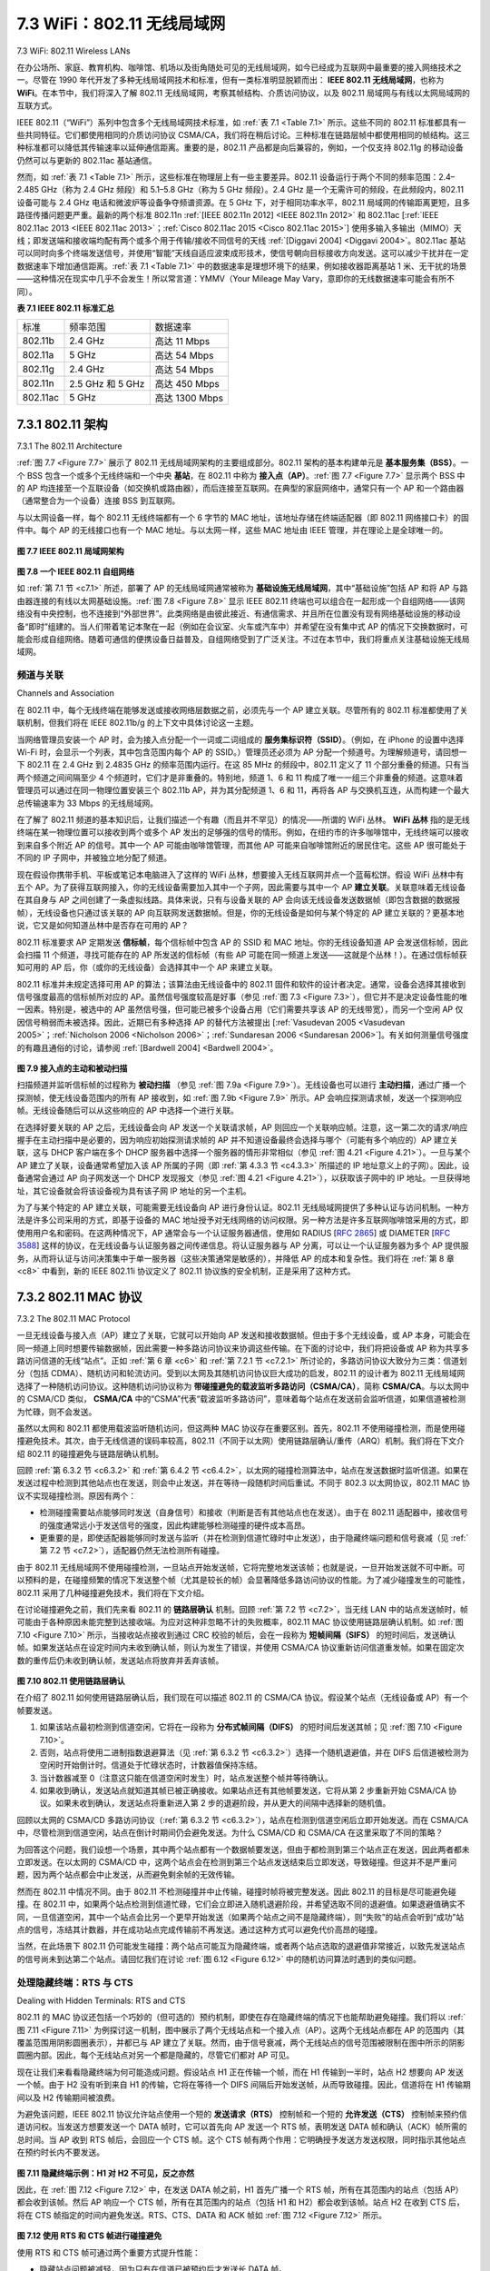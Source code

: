 .. _c7.3:

7.3 WiFi：802.11 无线局域网
===================================================================
7.3 WiFi: 802.11 Wireless LANs

在办公场所、家庭、教育机构、咖啡馆、机场以及街角随处可见的无线局域网，如今已经成为互联网中最重要的接入网络技术之一。尽管在 1990 年代开发了多种无线局域网技术和标准，但有一类标准明显脱颖而出： **IEEE 802.11 无线局域网**，也称为 **WiFi**。在本节中，我们将深入了解 802.11 无线局域网，考察其帧结构、介质访问协议，以及 802.11 局域网与有线以太网局域网的互联方式。

IEEE 802.11（“WiFi”）系列中包含多个无线局域网技术标准，如 :ref:`表 7.1 <Table 7.1>` 所示。这些不同的 802.11 标准都具有一些共同特征。它们都使用相同的介质访问协议 CSMA/CA，我们将在稍后讨论。三种标准在链路层帧中都使用相同的帧结构。这三种标准都可以降低其传输速率以延伸通信距离。重要的是，802.11 产品都是向后兼容的，例如，一个仅支持 802.11g 的移动设备仍然可以与更新的 802.11ac 基站通信。

然而，如 :ref:`表 7.1 <Table 7.1>` 所示，这些标准在物理层上有一些主要差异。802.11 设备运行于两个不同的频率范围：2.4–2.485 GHz（称为 2.4 GHz 频段）和 5.1–5.8 GHz（称为 5 GHz 频段）。2.4 GHz 是一个无需许可的频段，在此频段内，802.11 设备可能与 2.4 GHz 电话和微波炉等设备争夺频谱资源。在 5 GHz 下，对于相同功率水平，802.11 局域网的传输距离更短，且多路径传播问题更严重。最新的两个标准 802.11n :ref:`[IEEE 802.11n 2012] <IEEE 802.11n 2012>` 和 802.11ac [:ref:`IEEE 802.11ac 2013 <IEEE 802.11ac 2013>`；:ref:`Cisco 802.11ac 2015 <Cisco 802.11ac 2015>`] 使用多输入多输出（MIMO）天线；即发送端和接收端均配有两个或多个用于传输/接收不同信号的天线 :ref:`[Diggavi 2004] <Diggavi 2004>`。802.11ac 基站可以同时向多个终端发送信号，并使用“智能”天线自适应波束成形技术，使信号朝向目标接收方向发送。这可以减少干扰并在一定数据速率下增加通信距离。:ref:`表 7.1 <Table 7.1>` 中的数据速率是理想环境下的结果，例如接收器距离基站 1 米、无干扰的场景——这种情况在现实中几乎不会发生！所以常言道：YMMV（Your Mileage May Vary，意即你的无线数据速率可能会有所不同）。

**表 7.1 IEEE 802.11 标准汇总**

.. _Table 7.1:

.. list-table::

   * - 标准
     - 频率范围
     - 数据速率
   * - 802.11b
     - 2.4 GHz
     - 高达 11 Mbps
   * - 802.11a
     - 5 GHz
     - 高达 54 Mbps
   * - 802.11g
     - 2.4 GHz
     - 高达 54 Mbps
   * - 802.11n
     - 2.5 GHz 和 5 GHz
     - 高达 450 Mbps
   * - 802.11ac
     - 5 GHz
     - 高达 1300 Mbps

.. toggle::

   Pervasive in the workplace, the home, educational institutions, cafés, airports, and street corners, wireless LANs are now one of the most important access network technologies in the Internet today. Although many technologies and standards for wireless LANs were developed in the 1990s, one particular class of standards has clearly emerged as the winner: the **IEEE 802.11 wireless LAN**, also known as **WiFi**. In this section, we’ll take a close look at 802.11 wireless LANs, examining its frame structure, its medium access protocol, and its internetworking of 802.11 LANs with wired Ethernet LANs.

   There are several 802.11 standards for wireless LAN technology in the IEEE 802.11 (“WiFi”) family, as summarized in :ref:`Table 7.1 <Table 7.1>`. The different 802.11 standards all share some common characteristics. They all use the same medium access protocol, CSMA/CA, which we’ll discuss shortly. All three use the same frame structure for their link-layer frames as well. All three standards have the ability to reduce their transmission rate in order to reach out over greater distances. And, importantly, 802.11 products are also all backwards compatible, meaning, for example, that a mobile capable only of 802.11g may still interact with a newer 802.11ac base station.

   However, as shown in :ref:`Table 7.1 <Table 7.1>`, the standards have some major differences at the physical layer. 802.11 devices operate in two difference frequency ranges: 2.4–2.485 GHz (referred to as the 2.4 GHz range) and 5.1 – 5.8 GHz (referred to as the 5 GHz range). The 2.4 GHz range is an unlicensed frequency band, where 802.11 devices may compete for frequency spectrum with 2.4 GHz phones and microwave ovens. At 5 GHz, 802.11 LANs have a shorter transmission distance for a given power level and suffer more from multipath propagation. The two most recent standards, 802.11n :ref:`[IEEE 802.11n 2012] <IEEE 802.11n 2012>` and 802.11ac [:ref:`IEEE 802.11ac 2013 <IEEE 802.11ac 2013>`; :ref:`Cisco 802.11ac 2015 <Cisco 802.11ac 2015>`] uses multiple input multiple-output (MIMO) antennas; i.e., two or more antennas on the sending side and two or more antennas on the receiving side that are transmitting/receiving different signals :ref:`[Diggavi 2004] <Diggavi 2004>`. 802.11ac base stations may transmit to multiple stations simultaneously, and use “smart” antennas to adaptively beamform to target transmissions in the direction of a receiver. This decreases interference and increases the distance reached at a given data rate. The data rates shown in :ref:`Table 7.1 <Table 7.1>` are for an idealized environment, e.g., a receiver placed 1 meter away from the base station, with no interference—a scenario that we’re unlikely to experience in practice! So as the saying goes, YMMV: Your Mileage (or in this case your wireless data rate) May Vary.

   **Table 7.1 Summary of IEEE 802.11 standards**
   
   .. list-table::
   
      * - Standard
        - Frequency Range
        - Data Rate
      * - 802.11b
        - 2.4 GHz
        - up to 11 Mbps
      * - 802.11a
        - 5 GHz
        - up to 54 Mbps
      * - 802.11g
        - 2.4 GHz
        - up to 54 Mbps
      * - 802.11n
        - 2.5 GHz and 5 GHz
        - up to 450 Mbps
      * - 802.11ac
        - 5 GHz
        - up to 1300 Mbps

.. _c7.3.1:

7.3.1 802.11 架构
--------------------------------------------------------------------------------------
7.3.1 The 802.11 Architecture

:ref:`图 7.7 <Figure 7.7>` 展示了 802.11 无线局域网架构的主要组成部分。802.11 架构的基本构建单元是 **基本服务集（BSS）**。一个 BSS 包含一个或多个无线终端和一个中央 **基站**，在 802.11 中称为 **接入点（AP）**。:ref:`图 7.7 <Figure 7.7>` 显示两个 BSS 中的 AP 均连接至一个互联设备（如交换机或路由器），而后连接至互联网。在典型的家庭网络中，通常只有一个 AP 和一个路由器（通常整合为一个设备）连接 BSS 到互联网。

与以太网设备一样，每个 802.11 无线终端都有一个 6 字节的 MAC 地址，该地址存储在终端适配器（即 802.11 网络接口卡）的固件中。每个 AP 的无线接口也有一个 MAC 地址。与以太网一样，这些 MAC 地址由 IEEE 管理，并在理论上是全球唯一的。

.. _Figure 7.7:

.. figure:: ../img/593-0.png 
    :align: center

**图 7.7 IEEE 802.11 局域网架构**

.. _Figure 7.8:

.. figure:: ../img/593-1.png 
    :align: center

**图 7.8 一个 IEEE 802.11 自组网络**

如 :ref:`第 7.1 节 <c7.1>` 所述，部署了 AP 的无线局域网通常被称为 **基础设施无线局域网**，其中“基础设施”包括 AP 和将 AP 与路由器连接的有线以太网基础设施。:ref:`图 7.8 <Figure 7.8>` 显示 IEEE 802.11 终端也可以组合在一起形成一个自组网络——该网络没有中央控制，也不连接到“外部世界”。此类网络是由彼此接近、有通信需求、并且所在位置没有现有网络基础设施的移动设备“即时”组建的。当人们带着笔记本聚在一起（例如在会议室、火车或汽车中）并希望在没有集中式 AP 的情况下交换数据时，可能会形成自组网络。随着可通信的便携设备日益普及，自组网络受到了广泛关注。不过在本节中，我们将重点关注基础设施无线局域网。

.. toggle::

   :ref:`Figure 7.7 <Figure 7.7>` illustrates the principal components of the 802.11 wireless LAN architecture. The fundamental building block of the 802.11 architecture is the **basic service set (BSS)**. A BSS contains one or more wireless stations and a central **base station**, known as an **access point (AP)** in 802.11 parlance. :ref:`Figure 7.7 <Figure 7.7>` shows the AP in each of two BSSs connecting to an interconnection device (such as a switch or router), which in turn leads to the Internet. In a typical home network, there is one AP and one router (typically integrated together as one unit) that connects the BSS to the Internet.
   
   As with Ethernet devices, each 802.11 wireless station has a 6-byte MAC address that is stored in the firmware of the station’s adapter (that is, 802.11 network interface card). Each AP also has a MAC address for its wireless interface. As with Ethernet, these MAC addresses are administered by IEEE and are (in theory) ­globally unique.
   
   .. figure:: ../img/593-0.png 
       :align: center
   
   **Figure 7.7 IEEE 802.11 LAN architecture**
   
   .. figure:: ../img/593-1.png 
       :align: center
   
   **Figure 7.8 An IEEE 802.11 ad hoc network**
   
   As noted in :ref:`Section 7.1 <c7.1>`, wireless LANs that deploy APs are often referred to as **infrastructure wireless LANs**, with the “infrastructure” being the APs along with the wired Ethernet infrastructure that interconnects the APs and a router. :ref:`Figure 7.8 <Figure 7.8>` shows that IEEE 802.11 stations can also group themselves together to form an ad hoc network—a network with no central control and with no connections to the ­“outside world.” Here, the network is formed “on the fly,” by mobile devices that have found themselves in proximity to each other, that have a need to communicate, and that find no preexisting network infrastructure in their location. An ad hoc network might be formed when people with laptops get together (for example, in a conference room, a train, or a car) and want to exchange data in the absence of a centralized AP. There has been tremendous interest in ad hoc networking, as communicating portable devices continue to proliferate. In this section, though, we’ll focus our attention on infrastructure wireless LANs.

频道与关联
~~~~~~~~~~~~~~~~~~~~~~~~~~~~
Channels and Association

在 802.11 中，每个无线终端在能够发送或接收网络层数据之前，必须先与一个 AP 建立关联。尽管所有的 802.11 标准都使用了关联机制，但我们将在 IEEE 802.11b/g 的上下文中具体讨论这一主题。

当网络管理员安装一个 AP 时，会为接入点分配一个一词或二词组成的 **服务集标识符（SSID）**。（例如，在 iPhone 的设置中选择 Wi-Fi 时，会显示一个列表，其中包含范围内每个 AP 的 SSID。）管理员还必须为 AP 分配一个频道号。为理解频道号，请回想一下 802.11 在 2.4 GHz 到 2.4835 GHz 的频率范围内运行。在这 85 MHz 的频段中，802.11 定义了 11 个部分重叠的频道。只有当两个频道之间间隔至少 4 个频道时，它们才是非重叠的。特别地，频道 1、6 和 11 构成了唯一一组三个非重叠的频道。这意味着管理员可以通过在同一物理位置安装三个 802.11b AP，并为其分配频道 1、6 和 11，再将各 AP 与交换机互连，从而构建一个最大总传输速率为 33 Mbps 的无线局域网。

在了解了 802.11 频道的基本知识后，让我们描述一个有趣（而且并不罕见）的情况——所谓的 WiFi 丛林。 **WiFi 丛林** 指的是无线终端在某一物理位置可以接收到两个或多个 AP 发出的足够强的信号的情形。例如，在纽约市的许多咖啡馆中，无线终端可以接收到来自多个附近 AP 的信号。其中一个 AP 可能由咖啡馆管理，而其他 AP 可能来自咖啡馆附近的居民住宅。这些 AP 很可能处于不同的 IP 子网中，并被独立地分配了频道。

现在假设你携带手机、平板或笔记本电脑进入了这样的 WiFi 丛林，想要接入无线互联网并点一个蓝莓松饼。假设 WiFi 丛林中有五个 AP。为了获得互联网接入，你的无线设备需要加入其中一个子网，因此需要与其中一个 AP **建立关联**。关联意味着无线设备在其自身与 AP 之间创建了一条虚拟线路。具体来说，只有与设备关联的 AP 会向该无线设备发送数据帧（即包含数据的数据报帧），无线设备也只通过该关联的 AP 向互联网发送数据帧。但是，你的无线设备是如何与某个特定的 AP 建立关联的？更基本地说，它又是如何知道丛林中是否存在可用的 AP？

802.11 标准要求 AP 定期发送 **信标帧**，每个信标帧中包含 AP 的 SSID 和 MAC 地址。你的无线设备知道 AP 会发送信标帧，因此会扫描 11 个频道，寻找可能存在的 AP 所发送的信标帧（有些 AP 可能在同一频道上发送——这就是个丛林！）。在通过信标帧获知可用的 AP 后，你（或你的无线设备）会选择其中一个 AP 来建立关联。

802.11 标准并未规定选择可用 AP 的算法；该算法由无线设备中的 802.11 固件和软件的设计者决定。通常，设备会选择其接收到信号强度最高的信标帧所对应的 AP。虽然信号强度较高是好事（参见 :ref:`图 7.3 <Figure 7.3>`），但它并不是决定设备性能的唯一因素。特别是，被选中的 AP 虽然信号强，但可能已被多个设备占用（它们需要共享该 AP 的无线带宽），而另一个空闲 AP 仅因信号稍弱而未被选择。因此，近期已有多种选择 AP 的替代方法被提出 [:ref:`Vasudevan 2005 <Vasudevan 2005>`；:ref:`Nicholson 2006 <Nicholson 2006>`；:ref:`Sundaresan 2006 <Sundaresan 2006>`]。有关如何测量信号强度的有趣且通俗的讨论，请参阅 :ref:`[Bardwell 2004] <Bardwell 2004>`。

.. _Figure 7.9:

.. figure:: ../img/595-0.png 
    :align: center

**图 7.9 接入点的主动和被动扫描**

扫描频道并监听信标帧的过程称为 **被动扫描** （参见 :ref:`图 7.9a <Figure 7.9>`）。无线设备也可以进行 **主动扫描**，通过广播一个探测帧，使无线设备范围内的所有 AP 接收到，如 :ref:`图 7.9b <Figure 7.9>` 所示。AP 会响应探测请求帧，发送一个探测响应帧。无线设备随后可以从这些响应的 AP 中选择一个进行关联。

在选择好要关联的 AP 之后，无线设备会向 AP 发送一个关联请求帧，AP 则回应一个关联响应帧。注意，这一第二次的请求/响应握手在主动扫描中是必要的，因为响应初始探测请求帧的 AP 并不知道设备最终会选择与哪个（可能有多个响应的）AP 建立关联，这与 DHCP 客户端在多个 DHCP 服务器中选择一个服务器的情形非常相似（参见 :ref:`图 4.21 <Figure 4.21>`）。一旦与某个 AP 建立了关联，设备通常希望加入该 AP 所属的子网（即 :ref:`第 4.3.3 节 <c4.3.3>` 所描述的 IP 地址意义上的子网）。因此，设备通常会通过 AP 向子网发送一个 DHCP 发现报文（参见 :ref:`图 4.21 <Figure 4.21>`），以获取该子网中的 IP 地址。一旦获得地址，其它设备就会将该设备视为具有该子网 IP 地址的另一个主机。

为了与某个特定的 AP 建立关联，可能需要无线设备向 AP 进行身份认证。802.11 无线局域网提供了多种认证与访问机制。一种方法是许多公司采用的方式，即基于设备的 MAC 地址授予对无线网络的访问权限。另一种方法是许多互联网咖啡馆采用的方式，即使用用户名和密码。在这两种情况下，AP 通常会与一个认证服务器通信，使用如 RADIUS [:rfc:`2865`] 或 DIAMETER [:rfc:`3588`] 这样的协议，在无线设备与认证服务器之间传递信息。将认证服务器与 AP 分离，可以让一个认证服务器为多个 AP 提供服务，从而将认证与访问决策集中于单一服务器（这些决策通常是敏感的），并降低 AP 的成本和复杂性。我们将在 :ref:`第 8 章 <c8>` 中看到，新的 IEEE 802.11i 协议定义了 802.11 协议族的安全机制，正是采用了这种方式。

.. toggle::

   In 802.11, each wireless station needs to associate with an AP before it can send or receive network- layer data. Although all of the 802.11 standards use association, we’ll discuss this topic specifically in the context of IEEE 802.11b/g.
   
   When a network administrator installs an AP, the administrator assigns a one- or two-word **Service Set Identifier (SSID)** to the access point. (When you choose Wi-Fi under Setting on your iPhone, for example, a list is displayed showing the SSID of each AP in range.) The administrator must also assign a channel number to the AP. To understand channel numbers, recall that 802.11 operates in the frequency range of 2.4 GHz to 2.4835 GHz. Within this 85 MHz band, 802.11 defines 11 partially overlapping channels. Any two channels are non-overlapping if and only if they are separated by four or more channels. In particular, the set of channels 1, 6, and 11 is the only set of three non-overlapping channels. This means that an administrator could create a wireless LAN with an aggregate maximum transmission rate of 33 Mbps by installing three 802.11b APs at the same physical location, assigning channels 1, 6, and 11 to the APs, and interconnecting each of the APs with a switch.
   
   Now that we have a basic understanding of 802.11 channels, let’s describe an interesting (and not completely uncommon) situation—that of a WiFi jungle. A **WiFi jungle** is any physical location where a wireless station receives a sufficiently strong signal from two or more APs. For example, in many cafés in New York City, a wireless station can pick up a signal from numerous nearby APs. One of the APs might be managed by the café, while the other APs might be in residential apartments near the café. Each of these APs would likely be located in a different IP subnet and would have been independently assigned a channel.
   
   Now suppose you enter such a WiFi jungle with your phone, tablet, or ­laptop, seeking wireless Internet access and a blueberry muffin. Suppose there are five APs in the WiFi jungle. To gain Internet access, your wireless device needs to join exactly one of the subnets and hence needs to **associate** with exactly one of the APs. ­Associating means the wireless device creates a virtual wire between itself and the AP. Specifically, only the associated AP will send data frames (that is, frames containing data, such as a datagram) to your wireless device, and your wireless device will send data frames into the Internet only through the associated AP. But how does your wireless device associate with a particular AP? And more fundamentally, how does your wireless device know which APs, if any, are out there in the jungle?
   
   The 802.11 standard requires that an AP periodically send **beacon frames**, each of which includes the AP’s SSID and MAC address. Your wireless device, knowing that APs are sending out beacon frames, scans the 11 channels, seeking beacon frames from any APs that may be out there (some of which may be transmitting on the same channel—it’s a jungle out there!). Having learned about available APs from the beacon frames, you (or your wireless device) select one of the APs for association.
   
   The 802.11 standard does not specify an algorithm for selecting which of the available APs to associate with; that algorithm is left up to the designers of the 802.11 firmware and software in your wireless device. Typically, the device chooses the AP whose beacon frame is received with the highest signal strength. While a high signal strength is good (see, e.g., :ref:`Figure 7.3 <Figure 7.3>`), signal strength is not the only AP characteristic that will determine the performance a device receives. In particular, it’s possible that the selected AP may have a strong signal, but may be overloaded with other affiliated devices (that will need to share the wireless bandwidth at that AP), while an unloaded AP is not selected due to a slightly weaker signal. A number of alternative ways of choosing APs have thus recently been proposed [:ref:`Vasudevan 2005 <Vasudevan 2005>`; :ref:`Nicholson 2006 <Nicholson 2006>`; :ref:`Sundaresan 2006 <Sundaresan 2006>`]. For an interesting and down-to-earth discussion of how signal strength is measured, see :ref:`[Bardwell 2004] <Bardwell 2004>`.
   
   .. figure:: ../img/595-0.png 
       :align: center
   
   **Figure 7.9 Active and passive scanning for access points**
   
   The process of scanning channels and listening for beacon frames is known as **passive scanning** (see :ref:`Figure 7.9a <Figure 7.9>`). A wireless device can also perform **active scanning**, by broadcasting a probe frame that will be received by all APs within the wireless device’s range, as shown in :ref:`Figure 7.9b <Figure 7.9>`. APs respond to the probe request frame with a probe response frame. The wireless device can then choose the AP with which to associate from among the responding APs.
   
   After selecting the AP with which to associate, the wireless device sends an association request frame to the AP, and the AP responds with an association response frame. Note that this second request/response handshake is needed with active scanning, since an AP responding to the initial probe request frame doesn’t know which of the (possibly many) responding APs the device will choose to associate with, in much the same way that a DHCP client can choose from among multiple DHCP servers (see :ref:`Figure 4.21 <Figure 4.21>`). Once associated with an AP, the device will want to join the subnet (in the IP addressing sense of :ref:`Section 4.3.3 <c4.3.3>`) to which the AP belongs. Thus, the device will typically send a DHCP discovery message (see :ref:`Figure 4.21 <Figure 4.21>`) into the subnet via the AP in order to obtain an IP address on the subnet. Once the address is obtained, the rest of the world then views that device simply as another host with an IP address in that subnet.
   
   In order to create an association with a particular AP, the wireless device may be required to authenticate itself to the AP. 802.11 wireless LANs provide a number of alternatives for authentication and access. One approach, used by many companies, is to permit access to a wireless network based on a device’s MAC address. A second approach, used by many Internet cafés, employs usernames and passwords. In both cases, the AP typically communicates with an authentication server, relaying information between the wireless device and the authentication server using a protocol such as RADIUS [:rfc:`2865`] or DIAMETER [:rfc:`3588`]. Separating the authentication server from the AP allows one authentication server to serve many APs, centralizing the (often sensitive) decisions of authentication and access within the single server, and keeping AP costs and complexity low. We’ll see in :ref:`Chapter 8 <c8>` that the new IEEE 802.11i protocol defining security aspects of the 802.11 protocol family takes precisely this approach.

.. _c7.3.2:

7.3.2 802.11 MAC 协议
--------------------------------------------------------------------------------------
7.3.2 The 802.11 MAC Protocol

一旦无线设备与接入点（AP）建立了关联，它就可以开始向 AP 发送和接收数据帧。但由于多个无线设备，或 AP 本身，可能会在同一频道上同时想要传输数据帧，因此需要一种多路访问协议来协调这些传输。在下面的讨论中，我们将把设备或 AP 称为共享多路访问信道的无线“站点”。正如 :ref:`第 6 章 <c6>` 和 :ref:`第 7.2.1 节 <c7.2.1>` 所讨论的，多路访问协议大致分为三类：信道划分（包括 CDMA）、随机访问和轮流访问。受到以太网及其随机访问协议巨大成功的启发，802.11 的设计者为 802.11 无线局域网选择了一种随机访问协议。这种随机访问协议称为 **带碰撞避免的载波监听多路访问（CSMA/CA）**，简称 **CSMA/CA**。与以太网中的 CSMA/CD 类似， **CSMA/CA** 中的“CSMA”代表“载波监听多路访问”，意味着每个站点在发送前会监听信道，如果信道被检测为忙碌，则不会发送。

虽然以太网和 802.11 都使用载波监听随机访问，但这两种 MAC 协议存在重要区别。首先，802.11 不使用碰撞检测，而是使用碰撞避免技术。其次，由于无线信道的误码率较高，802.11（不同于以太网）使用链路层确认/重传（ARQ）机制。我们将在下文介绍 802.11 的碰撞避免与链路层确认机制。

回顾 :ref:`第 6.3.2 节 <c6.3.2>` 和 :ref:`第 6.4.2 节 <c6.4.2>`，以太网的碰撞检测算法中，站点在发送数据时监听信道。如果在发送过程中检测到其他站点也在发送，则会中止发送，并在等待一段随机时间后重试。不同于 802.3 以太网协议，802.11 MAC 协议不实现碰撞检测。原因有两个：

- 检测碰撞需要站点能够同时发送（自身信号）和接收（判断是否有其他站点也在发送）。由于在 802.11 适配器中，接收信号的强度通常远小于发送信号的强度，因此构建能够检测碰撞的硬件成本高昂。
- 更重要的是，即使适配器能够同时发送与监听（并在检测到信道忙碌时中止发送），由于隐藏终端问题和信号衰减（见 :ref:`第 7.2 节 <c7.2>`），适配器仍然无法检测所有碰撞。

由于 802.11 无线局域网不使用碰撞检测，一旦站点开始发送帧，它将完整地发送该帧；也就是说，一旦开始发送就不可中断。可以预料的是，在碰撞频繁的情况下发送整个帧（尤其是较长的帧）会显著降低多路访问协议的性能。为了减少碰撞发生的可能性，802.11 采用了几种碰撞避免技术，我们将在下文介绍。

在讨论碰撞避免之前，我们先来看 802.11 的 **链路层确认** 机制。回顾 :ref:`第 7.2 节 <c7.2>`，当无线 LAN 中的站点发送帧时，帧可能由于各种原因未能完整到达接收端。为应对这种非忽略不计的失败概率，802.11 MAC 协议使用链路层确认机制。如 :ref:`图 7.10 <Figure 7.10>` 所示，当接收站点接收到通过 CRC 校验的帧后，会在一段称为 **短帧间隔（SIFS）** 的短时间后，发送确认帧。如果发送站点在设定时间内未收到确认帧，则认为发生了错误，并使用 CSMA/CA 协议重新访问信道重发帧。如果在固定次数的重传后仍未收到确认帧，发送站点将放弃并丢弃该帧。

.. _Figure 7.10:

.. figure:: ../img/598-0.png 
    :align: center

**图 7.10 802.11 使用链路层确认**

在介绍了 802.11 如何使用链路层确认后，我们现在可以描述 802.11 的 CSMA/CA 协议。假设某个站点（无线设备或 AP）有一个帧要发送。

1. 如果该站点最初检测到信道空闲，它将在一段称为 **分布式帧间隔（DIFS）** 的短时间后发送其帧；见 :ref:`图 7.10 <Figure 7.10>`。
2. 否则，站点将使用二进制指数退避算法（见 :ref:`第 6.3.2 节 <c6.3.2>`）选择一个随机退避值，并在 DIFS 后信道被检测为空闲时开始倒计时。信道处于忙碌状态时，计数器值保持冻结。
3. 当计数器减至 0（注意这只能在信道空闲时发生）时，站点发送整个帧并等待确认。
4. 如果收到确认，发送站点就知道其帧已被正确接收。如果站点还有其他帧要发送，它将从第 2 步重新开始 CSMA/CA 协议。如果未收到确认，发送站点将重新进入第 2 步的退避阶段，并从更大的间隔中选择新的随机值。

回顾以太网的 CSMA/CD 多路访问协议（:ref:`第 6.3.2 节 <c6.3.2>`），站点在检测到信道空闲后立即开始发送。而在 CSMA/CA 中，尽管检测到信道空闲，站点在倒计时期间仍会避免发送。为什么 CSMA/CD 和 CSMA/CA 在这里采取了不同的策略？

为回答这个问题，我们设想一个场景，其中两个站点都有一个数据帧要发送，但由于都检测到第三个站点正在发送，因此两者都未立即发送。在以太网的 CSMA/CD 中，这两个站点会在检测到第三个站点发送结束后立即发送，导致碰撞。但这并不是严重问题，因为两个站点都会中止发送，从而避免剩余帧的无效传输。

然而在 802.11 中情况不同。由于 802.11 不检测碰撞并中止传输，碰撞时帧将被完整发送。因此 802.11 的目标是尽可能避免碰撞。在 802.11 中，如果两个站点检测到信道忙碌，它们会立即进入随机退避阶段，并希望选取不同的退避值。如果退避值确实不同，一旦信道空闲，其中一个站点会比另一个更早开始发送（如果两个站点之间不是隐藏终端），则“失败”的站点会听到“成功”站点的信号，冻结其计数器，并在成功站点完成传输前不再发送。通过这种方式可以避免代价高昂的碰撞。

当然，在此场景下 802.11 仍可能发生碰撞：两个站点可能互为隐藏终端，或者两个站点选取的退避值非常接近，以致先发送站点的信号尚未到达第二个站点。请回忆我们在讨论 :ref:`图 6.12 <Figure 6.12>` 中的随机访问算法时遇到的类似问题。

.. toggle::

   Once a wireless device is associated with an AP, it can start sending and receiving data frames to and from the access point. But because multiple wireless devices, or the AP itself may want to transmit data frames at the same time over the same channel, a multiple access protocol is needed to coordinate the transmissions. In the following, we'll refer to the devices or the AP as wireless “stations” that share the multiple access channel. As discussed in :ref:`Chapter 6 <c6>` and :ref:`Section 7.2.1 <c7.2.1>`, broadly speaking there are three classes of multiple access protocols: channel partitioning (including CDMA), random access, and taking turns. Inspired by the huge success of Ethernet and its random access protocol, the designers of 802.11 chose a random access protocol for 802.11 wireless LANs. This random access protocol is referred to as **CSMA with collision avoidance**, or more succinctly as **CSMA/CA**. As with Ethernet’s CSMA/CD, the “CSMA” in **CSMA/CA** stands for “carrier sense multiple access,” meaning that each station senses the channel before transmitting, and refrains from transmitting when the channel is sensed busy. Although both ­Ethernet and 802.11 use carrier-sensing random access, the two MAC protocols have important differences. First, instead of using collision detection, 802.11 uses collision- avoidance techniques. Second, because of the relatively high bit error rates of wireless channels, 802.11 (unlike Ethernet) uses a link-layer acknowledgment/retransmission (ARQ) scheme. We’ll describe 802.11’s collision-avoidance and link-layer acknowledgment schemes below.
   
   Recall from :ref:`Sections 6.3.2 <c6.3.2>` and :ref:`6.4.2 <c6.4.2>` that with Ethernet’s collision-detection algorithm, an Ethernet station listens to the channel as it transmits. If, while transmitting, it detects that another station is also transmitting, it aborts its transmission and tries to transmit again after waiting a small, random amount of time. Unlike the 802.3 Ethernet protocol, the 802.11 MAC protocol does not implement collision detection. There are two important reasons for this:
   
   - The ability to detect collisions requires the ability to send (the station’s own ­signal) and receive (to determine whether another station is also transmitting) at the same time. Because the strength of the received signal is typically very small compared to the strength of the transmitted signal at the 802.11 adapter, it is costly to build hardware that can detect a collision.
   - More importantly, even if the adapter could transmit and listen at the same time (and presumably abort transmission when it senses a busy channel), the adapter would still not be able to detect all collisions, due to the hidden terminal problem and fading, as discussed in :ref:`Section 7.2 <c7.2>`.
   
   Because 802.11wireless LANs do not use collision detection, once a station begins to transmit a frame, it transmits the frame in its entirety; that is, once a station gets started, there is no turning back. As one might expect, transmitting entire frames (particularly long frames) when collisions are prevalent can significantly degrade a multiple access protocol’s performance. In order to reduce the likelihood of collisions, 802.11 employs several collision-avoidance techniques, which we’ll shortly discuss.
   
   Before considering collision avoidance, however, we’ll first need to examine 802.11’s **link-layer acknowledgment** scheme. Recall from :ref:`Section 7.2 <c7.2>` that when a station in a wireless LAN sends a frame, the frame may not reach the destination station intact for a variety of reasons. To deal with this non-negligible chance of failure, the 802.11 MAC protocol uses link-layer acknowledgments. As shown in :ref:`Figure 7.10 <Figure 7.10>`, when the destination station receives a frame that passes the CRC, it waits a short period of time known as the **Short Inter-frame Spacing (SIFS)** and then sends back an acknowledgment frame. If the transmitting station does not receive an acknowledgment within a given amount of time, it assumes that an error has occurred and retransmits the frame, using the CSMA/CA protocol to access the channel. If an acknowledgment is not received after some fixed number of retransmissions, the transmitting station gives up and discards the frame.
   
   .. figure:: ../img/598-0.png 
       :align: center
   
   **Figure 7.10 802.11 uses link-layer acknowledgments**
   
   Having discussed how 802.11 uses link-layer acknowledgments, we’re now in a position to describe the 802.11 CSMA/CA protocol. Suppose that a station (wireless device or an AP) has a frame to transmit.
   
   1. If initially the station senses the channel idle, it transmits its frame after a short period of time known as the **Distributed Inter-frame Space (DIFS)**; see :ref:`­Figure 7.10 <­Figure 7.10>`.
   2. Otherwise, the station chooses a random backoff value using binary exponential backoff (as we encountered in :ref:`Section 6.3.2 <c6.3.2>`) and counts down this value after DIFS when the channel is sensed idle. While the channel is sensed busy, the counter value remains frozen.
   3. When the counter reaches zero (note that this can only occur while the channel is sensed idle), the station transmits the entire frame and then waits for an acknowledgment.
   4. If an acknowledgment is received, the transmitting station knows that its frame has been correctly received at the destination station. If the station has another frame to send, it begins the CSMA/CA protocol at step 2. If the acknowledgment isn’t received, the transmitting station reenters the backoff phase in step 2, with the random value chosen from a larger interval.
   
   Recall that under Ethernet’s CSMA/CD, multiple access protocol (:ref:`Section 6.3.2 <c6.3.2>`), a station begins transmitting as soon as the channel is sensed idle. With CSMA/CA, however, the station refrains from transmitting while counting down, even when it senses the channel to be idle. Why do CSMA/CD and CDMA/CA take such different approaches here?
   
   To answer this question, let’s consider a scenario in which two stations each have a data frame to transmit, but neither station transmits immediately because each senses that a third station is already transmitting. With Ethernet’s CSMA/CD, the two stations would each transmit as soon as they detect that the third station has finished transmitting. This would cause a collision, which isn’t a serious issue in CSMA/CD, since both stations would abort their transmissions and thus avoid the useless transmissions of the remainders of their frames. In 802.11, however, the situation is quite different. Because 802.11 does not detect a collision and abort transmission, a frame suffering a collision will be transmitted in its entirety. The goal in 802.11 is thus to avoid collisions whenever possible. In 802.11, if the two stations sense the channel busy, they both immediately enter random backoff, hopefully choosing different backoff values. If these values are indeed different, once the channel becomes idle, one of the two stations will begin transmitting before the other, and (if the two stations are not hidden from each other) the “losing station” will hear the “winning station’s” signal, freeze its counter, and refrain from transmitting until the winning station has completed its transmission. In this manner, a costly collision is avoided. Of course, collisions can still occur with 802.11 in this scenario: The two stations could be hidden from each other, or the two stations could choose random backoff values that are close enough that the transmission from the station starting first have yet to reach the second station. Recall that we encountered this problem earlier in our discussion of random access algorithms in the context of :ref:`Figure 6.12 <Figure 6.12>`.

处理隐藏终端：RTS 与 CTS
~~~~~~~~~~~~~~~~~~~~~~~~~~~~~~~~~~~~~~~~~~~~~~
Dealing with Hidden Terminals: RTS and CTS

802.11 的 MAC 协议还包括一个巧妙的（但可选的）预约机制，即使在存在隐藏终端的情况下也能帮助避免碰撞。我们将以 :ref:`图 7.11 <Figure 7.11>` 为例探讨这一机制，图中展示了两个无线站点和一个接入点（AP）。这两个无线站点都在 AP 的范围内（其覆盖范围用阴影圆圈表示），并都已与 AP 建立了关联。然而，由于信号衰减，两个无线站点的信号范围被限制在图中所示的阴影圆圈内部。因此，每个无线站点对另一个都是隐藏的，尽管它们都对 AP 可见。

现在让我们来看看隐藏终端为何可能造成问题。假设站点 H1 正在传输一个帧，而在 H1 传输到一半时，站点 H2 想要向 AP 发送一个帧。由于 H2 没有听到来自 H1 的传输，它将在等待一个 DIFS 间隔后开始发送帧，从而导致碰撞。因此，信道将在 H1 传输期间以及 H2 传输期间被浪费。

为避免该问题，IEEE 802.11 协议允许站点使用一个短的 **发送请求（RTS）** 控制帧和一个短的 **允许发送（CTS）** 控制帧来预约信道访问权。当发送方想要发送一个 DATA 帧时，它可以首先向 AP 发送一个 RTS 帧，表明发送 DATA 帧和确认（ACK）帧所需的总时间。当 AP 收到 RTS 帧后，会回应一个 CTS 帧。这个 CTS 帧有两个作用：它明确授予发送方发送权限，同时指示其他站点在预约时长内不要发送。

.. figure:: ../img/600-0.png 
    :align: center

.. _Figure 7.11:

**图 7.11 隐藏终端示例：H1 对 H2 不可见，反之亦然**

因此，在 :ref:`图 7.12 <Figure 7.12>` 中，在发送 DATA 帧之前，H1 首先广播一个 RTS 帧，所有在其范围内的站点（包括 AP）都会收到该帧。然后 AP 响应一个 CTS 帧，所有在其范围内的站点（包括 H1 和 H2）都会收到该帧。站点 H2 在收到 CTS 后，将在 CTS 帧指定的时间内避免发送。RTS、CTS、DATA 和 ACK 帧如 :ref:`图 7.12 <Figure 7.12>` 所示。

.. figure:: ../img/601-0.png 
    :align: center

.. _Figure 7.12:

**图 7.12 使用 RTS 和 CTS 帧进行碰撞避免**

使用 RTS 和 CTS 帧可通过两个重要方式提升性能：

- 隐藏站点问题被减轻，因为只有在信道已被预约后才发送长 DATA 帧。
- 由于 RTS 和 CTS 帧较短，涉及 RTS 或 CTS 的碰撞仅持续很短时间。一旦 RTS 和 CTS 成功传输，后续的 DATA 和 ACK 帧应能不发生碰撞地顺利传输。

我们建议你查看本教材网站中的 802.11 小程序。该交互式小程序展示了 CSMA/CA 协议，包括 RTS/CTS 交换序列。

尽管 RTS/CTS 交换可以帮助减少碰撞，它也会引入延迟并消耗信道资源。因此，RTS/CTS 交换仅在需要为长 DATA 帧预约信道时才会使用（如果使用的话）。在实际中，每个无线站点可以设置一个 RTS 阈值，仅在帧长度超过该阈值时才使用 RTS/CTS 序列。对于许多无线站点，默认的 RTS 阈值大于最大帧长度，因此所有发送的 DATA 帧都跳过 RTS/CTS 序列。

.. toggle::

   The 802.11 MAC protocol also includes a nifty (but optional) reservation scheme that helps avoid collisions even in the presence of hidden terminals. Let’s investigate this scheme in the context of :ref:`Figure 7.11 <Figure 7.11>`, which shows two wireless ­stations and one access point. Both of the wireless stations are within range of the AP (whose ­coverage is shown as a shaded circle) and both have associated with the AP. ­However, due to fading, the signal ranges of wireless stations are limited to the interiors of the shaded circles shown in :ref:`Figure 7.11 <Figure 7.11>`. Thus, each of the wireless stations is hidden from the other, although neither is hidden from the AP.
   
   Let’s now consider why hidden terminals can be problematic. Suppose Station H1 is transmitting a frame and halfway through H1’s transmission, Station H2 wants to send a frame to the AP. H2, not hearing the transmission from H1, will first wait a DIFS interval and then transmit the frame, resulting in a collision. The channel will therefore be wasted during the entire period of H1’s transmission as well as during H2’s transmission.
   
   In order to avoid this problem, the IEEE 802.11 protocol allows a station to use a short **Request to Send (RTS)** control frame and a short **Clear to Send (CTS)** control frame to reserve access to the channel. When a sender wants to send a DATA frame, it can first send an RTS frame to the AP, indicating the total time required to transmit the DATA frame and the acknowledgment (ACK) frame. When the AP receives the RTS frame, it responds by broadcasting a CTS frame. This CTS frame serves two purposes: It gives the sender explicit permission to send and also instructs the other stations not to send for the reserved duration.
   
   .. figure:: ../img/600-0.png 
       :align: center
   
   **Figure 7.11 Hidden terminal example: H1 is hidden from H2, and vice versa**
   
   Thus, in :ref:`Figure 7.12 <Figure 7.12>`, before transmitting a DATA frame, H1 first broadcasts an RTS frame, which is heard by all stations in its circle, including the AP. The AP then responds with a CTS frame, which is heard by all stations within its range, including H1 and H2. Station H2, having heard the CTS, refrains from transmitting for the time specified in the CTS frame. The RTS, CTS, DATA, and ACK frames are shown in :ref:`Figure 7.12 <Figure 7.12>`.
   
   .. figure:: ../img/601-0.png 
       :align: center
   
   **Figure 7.12 Collision avoidance using the RTS and CTS frames**
   
   The use of the RTS and CTS frames can improve performance in two important ways:
   
   - The hidden station problem is mitigated, since a long DATA frame is transmitted only after the channel has been reserved.
   - Because the RTS and CTS frames are short, a collision involving an RTS or CTS frame will last only for the duration of the short RTS or CTS frame. Once the RTS and CTS frames are correctly transmitted, the following DATA and ACK frames should be transmitted without collisions.
   
   You are encouraged to check out the 802.11 applet in the textbook’s Web site. This interactive applet illustrates the CSMA/CA protocol, including the RTS/CTS exchange sequence.
   
   Although the RTS/CTS exchange can help reduce collisions, it also introduces delay and consumes channel resources. For this reason, the RTS/CTS exchange is only used (if at all) to reserve the channel for the transmission of a long DATA frame. In practice, each wireless station can set an RTS threshold such that the RTS/CTS sequence is used only when the frame is longer than the threshold. For many wireless stations, the default RTS threshold value is larger than the maximum frame length, so the RTS/CTS sequence is skipped for all DATA frames sent.

使用 802.11 构建点对点链路
~~~~~~~~~~~~~~~~~~~~~~~~~~~~~~~~~~~~~~~
Using 802.11 as a Point-to-Point Link

至此为止，我们的讨论集中在将 802.11 用于多路访问环境。但我们也应该提到，如果两个节点各自配备一个定向天线，它们可以将定向天线对准对方，并在一个本质上为点对点链路上运行 802.11 协议。鉴于市面上 802.11 硬件成本低廉，配合定向天线和增强的传输功率，802.11 可以成为一种廉价的无线点对点连接手段，通信距离可达数十公里。:ref:`[Raman 2007] <Raman 2007>` 描述了最早的多跳无线网络之一，该网络在印度恒河平原的乡村中运行，采用点对点的 802.11 链路。

.. toggle::

   Our discussion so far has focused on the use of 802.11 in a multiple access setting. We should mention that if two nodes each have a directional antenna, they can point their directional antennas at each other and run the 802.11 protocol over what is essentially a point-to-point link. Given the low cost of commodity 802.11 hardware, the use of directional antennas and an increased transmission power allow 802.11 to be used as an inexpensive means of providing wireless point-to-point connections over tens of kilometers distance. :ref:`[Raman 2007] <Raman 2007>` describes one of the first such multi-hop wireless networks, operating in the rural Ganges plains in India using point-to-point 802.11 links.


.. _c7.3.3:

7.3.3 IEEE 802.11 帧
--------------------------------------------------------------------------------------
7.3.3 The IEEE 802.11 Frame

虽然 802.11 帧在许多方面与以太网帧相似，但它也包含一些专门用于无线链路的字段。802.11 帧如 :ref:`图 7.13 <Figure 7.13>` 所示。帧中各字段上方的数字表示字段的字节长度；帧控制字段中各子字段上方的数字表示子字段的比特长度。现在我们来研究帧中的字段，以及帧控制字段中一些较重要的子字段。

.. _Figure 7.13:

.. figure:: ../img/603-0.png 
    :align: center

**图 7.13 802.11 帧**

.. toggle::

   Although the 802.11 frame shares many similarities with an Ethernet frame, it also contains a number of fields that are specific to its use for wireless links. The 802.11 frame is shown in :ref:`Figure 7.13 <Figure 7.13>`. The numbers above each of the fields in the frame represent the lengths of the fields in bytes; the numbers above each of the subfields in the frame control field represent the lengths of the subfields in bits. Let’s now examine the fields in the frame as well as some of the more important subfields in the frame’s control field.
   
   .. figure:: ../img/603-0.png 
       :align: center
   
   **Figure 7.13 The 802.11 frame**

有效载荷与 CRC 字段
~~~~~~~~~~~~~~~~~~~~~~~~~
Payload and CRC Fields

帧的核心部分是有效载荷，通常由一个 IP 数据报或一个 ARP 包组成。虽然该字段允许的最大长度为 2312 字节，但通常小于 1500 字节，承载一个 IP 数据报或一个 ARP 包。与以太网帧一样，802.11 帧包含一个 32 位的循环冗余校验（CRC），以便接收端检测接收到的帧中的比特错误。正如我们所见，相比于有线 LAN，无线 LAN 中的比特错误更常见，因此 CRC 在此更为有用。

.. toggle::

   At the heart of the frame is the payload, which typically consists of an IP datagram or an ARP packet. Although the field is permitted to be as long as 2,312 bytes, it is typically fewer than 1,500 bytes, holding an IP datagram or an ARP packet. As with an Ethernet frame, an 802.11 frame includes a 32-bit cyclic redundancy check (CRC) so that the receiver can detect bit errors in the received frame. As we’ve seen, bit errors are much more common in wireless LANs than in wired LANs, so the CRC is even more useful here.

地址字段
~~~~~~~~~~~~~~~~
Address Fields

802.11 帧中最显著的差异也许是它有四个地址字段，每个字段可容纳一个 6 字节的 MAC 地址。但为何需要四个地址字段？源 MAC 字段和目标 MAC 字段不就足够了吗，就像以太网中那样？实际上，为了网络互联的目的——特别是将网络层数据报从一个无线站点通过一个接入点（AP）传输到一个路由器接口——需要三个地址字段。第四个地址字段在 AP 之间以自组网模式转发帧时使用。由于我们这里只考虑基础设施网络，我们将重点关注前三个地址字段。802.11 标准对这些字段的定义如下：

- 地址 2 是发送该帧的站点的 MAC 地址。因此，如果是一个无线站点发送帧，则其 MAC 地址会被插入到地址 2 字段中。类似地，如果是一个 AP 发送帧，则 AP 的 MAC 地址会被插入到地址 2 字段中。
- 地址 1 是接收该帧的无线站点的 MAC 地址。因此，如果一个移动无线站点发送帧，地址 1 中包含的是目标 AP 的 MAC 地址。类似地，如果一个 AP 发送帧，地址 1 中包含的是目标无线站点的 MAC 地址。
   
.. _Figure 7.14:

.. figure:: ../img/603-0.png 
    :align: center

**图 7.14 802.11 帧中的地址字段使用：在 H1 与 R1 之间发送帧**

- 要理解地址 3，请回忆一下，BSS（由 AP 和无线站点组成）是某个子网的一部分，该子网通过某个路由器接口与其他子网连接。地址 3 包含这个路由器接口的 MAC 地址。

为了进一步理解地址 3 的用途，让我们结合 :ref:`图 7.14 <Figure 7.14>` 来看一个网络互联的例子。在该图中，有两个 AP，每个负责若干无线站点。每个 AP 都直接连接到一个路由器，而该路由器又连接到全球互联网。我们要记住，AP 是一个链路层设备，因此既不“讲”IP，也不理解 IP 地址。现在考虑将一个数据报从路由器接口 R1 发送到无线站点 H1。对路由器来说，它并不知道中间有 AP；在它看来，H1 只是连接到它（路由器）所连接的某个子网中的一个主机。

- 路由器从数据报的目标地址中知道 H1 的 IP 地址，然后像在普通以太网 LAN 中一样使用 ARP 协议确定 H1 的 MAC 地址。在获取 H1 的 MAC 地址后，路由器接口 R1 将数据报封装进一个以太网帧中。该帧的源地址字段包含 R1 的 MAC 地址，目标地址字段包含 H1 的 MAC 地址。
- 当以太网帧到达 AP 时，AP 会将 802.3 以太网帧转换为 802.11 帧，再通过无线信道发送。AP 会将地址 1 和地址 2 分别填写为 H1 的 MAC 地址和它自己的 MAC 地址，如上所述。地址 3 则填写 R1 的 MAC 地址。通过这种方式，H1 能从地址 3 中得知将数据报送入子网的路由器接口的 MAC 地址。

现在考虑无线站点 H1 进行回应的情况，即将一个数据报从 H1 发往 R1。

- H1 创建一个 802.11 帧，分别将地址 1 和地址 2 填写为 AP 的 MAC 地址和 H1 的 MAC 地址，如上所述。地址 3 填写 R1 的 MAC 地址。
- 当 AP 接收到 802.11 帧后，会将其转换为以太网帧。该帧的源地址字段为 H1 的 MAC 地址，目标地址字段为 R1 的 MAC 地址。因此，地址 3 能帮助 AP 在构建以太网帧时确定正确的目标 MAC 地址。

总之，地址 3 对于将 BSS 与有线 LAN 互联起到了至关重要的作用。

.. toggle::

   Perhaps the most striking difference in the 802.11 frame is that it has four address fields, each of which can hold a 6-byte MAC address. But why four address fields? Doesn’t a source MAC field and destination MAC field suffice, as they do for ­Ethernet? It turns out that three address fields are needed for internetworking ­purposes—specifically, for moving the network-layer datagram from a wireless station through an AP to a router interface. The fourth address field is used when APs ­forward frames to each other in ad hoc mode. Since we are only considering infrastructure networks here, let’s focus our attention on the first three address fields. The 802.11 standard defines these fields as follows:
   
   - Address 2 is the MAC address of the station that transmits the frame. Thus, if a wireless station transmits the frame, that station’s MAC address is inserted in the address 2 field. Similarly, if an AP transmits the frame, the AP’s MAC address is inserted in the address 2 field.
   - Address 1 is the MAC address of the wireless station that is to receive the frame. Thus if a mobile wireless station transmits the frame, address 1 contains the MAC address of the destination AP. Similarly, if an AP transmits the frame, address 1 contains the MAC address of the destination wireless station.
   
   .. figure:: ../img/603-0.png 
       :align: center
   
   **Figure 7.14 The use of address fields in 802.11 frames: Sending frames between H1 and R1**
   
   - To understand address 3, recall that the BSS (consisting of the AP and wireless stations) is part of a subnet, and that this subnet connects to other subnets via some router interface. Address 3 contains the MAC address of this router ­interface.
   
   To gain further insight into the purpose of address 3, let’s walk through an internetworking example in
   the context of :ref:`Figure 7.14 <Figure 7.14>`. In this figure, there are two APs, each of which is responsible for a number of wireless stations. Each of the APs has a direct connection to a router, which in turn connects to the global Internet. We should keep in mind that an AP is a link-layer device, and thus neither “speaks” IP nor understands IP addresses. Consider now moving a datagram from the router interface R1 to the wireless Station H1. The router is not aware that there is an AP between it and H1; from the router’s perspective, H1 is just a host in one of the subnets to which it (the router) is connected.
   
   - The router, which knows the IP address of H1 (from the destination address of the datagram), uses ARP to determine the MAC address of H1, just as in an ordinary Ethernet LAN. After obtaining H1’s MAC address, router interface R1 encapsulates the datagram within an Ethernet frame. The source address field of this frame contains R1’s MAC address, and the destination address field contains H1’s MAC address.
   - When the Ethernet frame arrives at the AP, the AP converts the 802.3 Ethernet frame to an 802.11 frame before transmitting the frame into the wireless channel. The AP fills in address 1 and address 2 with H1’s MAC address and its own MAC address, respectively, as described above. For address 3, the AP inserts the MAC address of R1. In this manner, H1 can determine (from address 3) the MAC address of the router interface that sent the datagram into the subnet.
   
   Now consider what happens when the wireless station H1 responds by moving a datagram from H1 to R1.
   
   - H1 creates an 802.11 frame, filling the fields for address 1 and address 2 with the AP’s MAC address and H1’s MAC address, respectively, as described above. For address 3, H1 inserts R1’s MAC address.
   - When the AP receives the 802.11 frame, it converts the frame to an Ethernet frame. The source address field for this frame is H1’s MAC address, and the destination address field is R1’s MAC address. Thus, address 3 allows the AP to determine the appropriate destination MAC address when constructing the Ethernet frame.
   
   In summary, address 3 plays a crucial role for internetworking the BSS with a wired LAN.

序列号、持续时间和帧控制字段
~~~~~~~~~~~~~~~~~~~~~~~~~~~~~~~~~~~~~~~~~~~~~~~~~~~~~~
Sequence Number, Duration, and Frame Control Fields

请回忆，在 802.11 协议中，每当一个站点正确接收到另一个站点的帧时，它都会返回一个确认帧。由于确认帧可能丢失，发送站点可能会发送该帧的多个副本。正如我们在 rdt2.1 协议（:ref:`第 3.4.1 节 <c3.4.1>`）讨论中所见，使用序列号可以让接收方区分新传输的帧与之前帧的重传。在 802.11 帧中，序列号字段在链路层中起到与 :ref:`第 3 章 <c3>` 中传输层相同的作用。

请记住，802.11 协议允许发送站点预留信道一段时间，这段时间包括发送数据帧和发送确认帧的时间。该持续时间值包含在帧的持续时间字段中（无论是数据帧，还是 RTS 与 CTS 帧中）。

如 :ref:`图 7.13 <Figure 7.13>` 所示，帧控制字段包含多个子字段。我们这里只简单介绍几个重要子字段；若要了解更完整的内容，建议参考 802.11 标准文档 [:ref:`Held 2001 <Held 2001>`；:ref:`Crow 1997 <Crow 1997>`；:ref:`IEEE 802.11 1999 <IEEE 802.11 1999>`]。type 和 subtype 字段用于区分关联、RTS、CTS、ACK 和数据帧。to 和 from 字段用于定义不同地址字段的含义。（这些含义会因使用的是自组网模式还是基础设施模式而变化；在基础设施模式下，还取决于是无线站点还是 AP 在发送帧。）最后，WEP 字段指示是否启用了加密功能（WEP 详见 :ref:`第 8 章 <c8>`）。

.. toggle::

   Recall that in 802.11, whenever a station correctly receives a frame from another station, it sends back an acknowledgment. Because acknowledgments can get lost, the sending station may send multiple copies of a given frame. As we saw in our discussion of the rdt2.1 protocol (:ref:`Section 3.4.1 <c3.4.1>`), the use of sequence numbers allows the receiver to distinguish between a newly transmitted frame and the retransmission of a previous frame. The sequence number field in the 802.11 frame thus serves exactly the same purpose here at the link layer as it did in the transport layer in :ref:`Chapter 3 <c3>`.
   
   Recall that the 802.11 protocol allows a transmitting station to reserve the channel for a period of time that includes the time to transmit its data frame and the time to transmit an acknowledgment. This duration value is included in the frame’s duration field (both for data frames and for the RTS and CTS frames).
   
   As shown in :ref:`Figure 7.13 <Figure 7.13>`, the frame control field includes many subfields. We’ll say just a few words about some of the more important subfields; for a more complete discussion, you are encouraged to consult the 802.11 specification [:ref:`Held 2001 <Held 2001>`; :ref:`Crow 1997 <Crow 1997>`; :ref:`IEEE 802.11 1999 <IEEE 802.11 1999>`]. The type and subtype fields are used to distinguish the association, RTS, CTS, ACK, and data frames. The to and from fields are used to define the meanings of the different address fields. (These meanings change depending on whether ad hoc or infrastructure modes are used and, in the case of infrastructure mode, whether a wireless station or an AP is sending the frame.) Finally the WEP field indicates whether encryption is being used or not (WEP is discussed in :ref:`Chapter 8 <c8>`).

.. _c7.3.4:

7.3.4 同一 IP 子网内的移动性
--------------------------------------------------------------------------------------
7.3.4 Mobility in the Same IP Subnet

为了扩大无线局域网的物理覆盖范围，公司和大学通常会在同一 IP 子网中部署多个 BSS。这自然引发了 BSS 之间移动性的问题——无线站点如何在保持现有 TCP 会话的同时无缝地从一个 BSS 移动到另一个 BSS？正如我们在本小节中将看到的，当多个 BSS 属于同一个子网时，可以以相对简单的方式处理移动性。当站点在不同子网之间移动时，则需要更复杂的移动性管理协议，例如我们将在 :ref:`第 7.5 节 <c7.5>` 和 :ref:`7.6 节 <c7.6>` 中学习的协议。

现在我们来看一个在同一子网中 BSS 之间移动的具体示例。:ref:`图 7.15 <Figure 7.15>` 展示了两个互连的 BSS，一个主机 H1 从 BSS1 移动到 BSS2。由于本例中连接两个 BSS 的互联设备不是路由器，因此两个 BSS 中的所有站点（包括 AP）都属于同一 IP 子网。因此，当 H1 从 BSS1 移动到 BSS2 时，它可以保留其 IP 地址和所有现有的 TCP 连接。如果互联设备是路由器，那么 H1 将必须在其移动到的新子网中获取一个新的 IP 地址。这个地址变化将中断（并最终终止）H1 上所有正在进行的 TCP 连接。在 :ref:`第 7.6 节 <c7.6>` 中，我们将看到如何使用诸如移动 IP 这样的网络层移动协议来避免这一问题。

但当 H1 从 BSS1 移动到 BSS2 时，具体会发生什么呢？当 H1 逐渐远离 AP1 时，它检测到来自 AP1 的信号变弱，并开始扫描更强的信号。H1 接收到来自 AP2 的信标帧（在许多公司和大学环境中，AP2 与 AP1 会具有相同的 SSID）。随后，H1 与 AP1 解除关联，并与 AP2 建立关联，同时保留其 IP 地址并保持其现有的 TCP 会话。

这解决了从主机和 AP 的角度来看切换的问题。但 :ref:`图 7.15 <Figure 7.15>` 中的交换机呢？它如何知道主机已从一个 AP 移动到另一个 AP？正如你在 :ref:`第 6 章 <c6>` 中可能记得的那样，交换机是“自学习”的，并会自动构建其转发表。这种自学习特性很好地处理了偶尔的移动（例如，当一名员工从一个部门调到另一个部门）；然而，交换机并不是为了支持那些在多个 BSS 之间移动时仍希望保持 TCP 连接的高度移动用户而设计的。为了理解这里的问题，请回忆，在移动之前，交换机的转发表中有一个条目，将 H1 的 MAC 地址与用于到达 H1 的输出接口配对。如果 H1 起初在 BSS1 中，那么发往 H1 的数据报会通过 AP1 被引导到 H1。一旦 H1 与 BSS2 建立关联，它的帧就应该被引导到 AP2。一个解决方案（虽然有些“变通”）是，在建立新关联之后，AP2 向交换机发送一个源地址为 H1 的广播以太网帧。当交换机接收到该帧后，它会更新其转发表，从而使 H1 可通过 AP2 到达。802.11f 标准组织正在开发一种 AP 间协议来处理这些及相关问题。

.. _Figure 7.15:

.. figure:: ../img/606-0.png 
    :align: center

**图 7.15 同一子网中的移动性**

上述讨论集中在同一个 LAN 子网内的移动性。请回忆我们在 :ref:`第 6.4.4 节 <c6.4.4>` 中学习过的 VLAN，可以将多个 LAN 小岛连接成一个跨越较大地理区域的大型虚拟 LAN。在这种 VLAN 中基站之间的移动性可以以与上述完全相同的方式进行处理 :ref:`[Yu 2011] <Yu 2011>`。

.. toggle::
   
   In order to increase the physical range of a wireless LAN, companies and universities will often deploy multiple BSSs within the same IP subnet. This naturally raises the issue of mobility among the BSSs— how do wireless stations seamlessly move from one BSS to another while maintaining ongoing TCP sessions? As we’ll see in this subsection, mobility can be handled in a relatively straightforward manner when the BSSs are part of the subnet. When stations move between subnets, more sophisticated
   mobility management protocols will be needed, such as those we’ll study in :ref:`Sections 7.5 <c7.5>` and :ref:`7.6 <c7.6>`. 
   
   Let’s now look at a specific example of mobility between BSSs in the same subnet. :ref:`Figure 7.15 <Figure 7.15>` shows two interconnected BSSs with a host, H1, moving from BSS1 to BSS2. Because in this example the interconnection device that connects the two BSSs is not a router, all of the stations in the two BSSs, including the APs, belong to the same IP subnet. Thus, when H1 moves from BSS1 to BSS2, it may keep its IP address and all of its ongoing TCP connections. If the interconnection device were a router, then H1 would have to obtain a new IP address in the subnet in which it was moving. This address change would disrupt (and eventually terminate) any on-going TCP connections at H1. In :ref:`Section 7.6 <c7.6>`, we’ll see how a network-layer mobility protocol, such as mobile IP, can be used to avoid this problem.
   
   But what specifically happens when H1 moves from BSS1 to BSS2? As H1 wanders away from AP1, H1 detects a weakening signal from AP1 and starts to scan for a stronger signal. H1 receives beacon frames from AP2 (which in many corporate and university settings will have the same SSID as AP1). H1 then disassociates with AP1 and associates with AP2, while keeping its IP address and maintaining its ongoing TCP sessions.
   
   This addresses the handoff problem from the host and AP viewpoint. But what about the switch in :ref:`Figure 7.15 <Figure 7.15>`? How does it know that the host has moved from one AP to another? As you may recall from :ref:`Chapter 6 <c6>`, switches are “self-learning” and automatically build their forwarding tables. This self- learning feature nicely handles occasional moves (for example, when an employee gets transferred from one department to another); however, switches were not designed to support highly mobile users who want to maintain TCP connections while moving between BSSs. To appreciate the problem here, recall that before the move, the switch has an entry in its forwarding table that pairs H1’s MAC address with the outgoing switch interface through which H1 can be reached. If H1 is initially in BSS1, then a datagram destined to H1 will be directed to H1 via AP1. Once H1 associates with BSS2, however, its frames should be directed to AP2. One solution (a bit of a hack, really) is for AP2 to send a broadcast Ethernet frame with H1’s source address to the switch just after the new association. When the switch receives the frame, it updates its forwarding table, allowing H1 to be reached via AP2. The 802.11f standards group is developing an inter-AP protocol to handle these and related issues.
   
   .. figure:: ../img/606-0.png 
       :align: center
   
   **Figure 7.15 Mobility in the same subnet**
   
   Our discussion above has focused on mobility with the same LAN subnet. Recall that VLANs, which we studied in :ref:`Section 6.4.4 <c6.4.4>`, can be used to connect together islands of LANs into a large virtual LAN that can span a large geographical region. Mobility among base stations within such a VLAN can be handled in exactly the same manner as above :ref:`[Yu 2011] <Yu 2011>`.

.. _c7.3.5:

7.3.5 802.11 的高级特性
--------------------------------------------------------------------------------------
7.3.5 Advanced Features in 802.

我们将以对 802.11 网络中两项高级功能的简短讨论来结束对 802.11 的介绍。正如我们将看到的，这些功能并未在 802.11 标准中完全规定，而是由标准中指定的机制使其成为可能。这允许不同厂商使用各自的（专有）方法来实现这些功能，可能使它们在竞争中占据优势。

.. toggle::

   We’ll wrap up our coverage of 802.11 with a short discussion of two advanced capabilities found in 802.11 networks. As we’ll see, these capabilities are not completely specified in the 802.11 standard, but rather are made possible by mechanisms specified in the standard. This allows different vendors to implement these capabilities using their own (proprietary) approaches, presumably giving them an edge over the competition.

802.11 速率自适应
~~~~~~~~~~~~~~~~~~~~~~~~
802.11 Rate Adaptation

我们在 :ref:`图 7.3 <Figure 7.3>` 中看到，不同的调制技术（以及它们提供的不同传输速率）适用于不同的信噪比（SNR）场景。例如，考虑一个最初距离基站 20 米、信噪比较高的移动 802.11 用户。由于信噪比高，该用户可以使用物理层调制技术与基站通信，这种技术在保持低误码率（BER）的同时提供较高的传输速率。这是一个理想的用户！假设用户开始移动，远离基站，随着距离的增加，信噪比下降。在这种情况下，如果在基站和用户之间使用的 802.11 协议调制技术不变，随着信噪比降低，误码率将变得不可接受地高，最终没有传输的帧能被正确接收。

因此，一些 802.11 实现具备速率自适应能力，能够基于当前或最近的信道特性自适应地选择所使用的物理层调制技术。如果节点连续发送两帧却未收到确认（隐含信道存在比特错误），传输速率将降至下一级速率。如果连续收到 10 帧确认，或跟踪上一次速率回退时间的计时器到期，传输速率将升至上一级速率。该速率自适应机制与 TCP 拥塞控制机制的“探测”理念相同——当条件良好（通过收到 ACK 反映）时，传输速率提升，直到发生“不良”事件（未收到 ACK）；当出现“不良”事件时，传输速率下降。因此，802.11 速率自适应与 TCP 拥塞控制类似于一个不断向父母索取更多（如小孩索要糖果，青少年索要更晚的宵禁时间）的孩子，直到父母说“够了！”，孩子退让（但希望条件改善后再次尝试！）。此外，还有许多其他方案被提出以改进该基本自动速率调整机制 [:ref:`Kamerman 1997 <Kamerman 1997>`；:ref:`Holland 2001 <Holland 2001>`；:ref:`Lacage 2004 <Lacage 2004>`]。

.. toggle::

   We saw earlier in :ref:`Figure 7.3 <Figure 7.3>` that different modulation techniques (with the different transmission rates that they provide) are appropriate for different SNR scenarios. Consider for example a mobile 802.11 user who is initially 20 meters away from the base station, with a high signal-to-noise ratio. Given the high SNR, the user can communicate with the base station using a physical-layer modulation technique that provides high transmission rates while maintaining a low BER. This is one happy user! Suppose now that the user becomes mobile, walking away from the base station, with the SNR falling as the distance from the base station increases. In this case, if the modulation technique used in the 802.11 protocol operating between the base station and the user does not change, the BER will become unacceptably high as the SNR decreases, and eventually no transmitted frames will be received correctly.

   For this reason, some 802.11 implementations have a rate adaptation capability that adaptively selects the underlying physical-layer modulation technique to use based on current or recent channel characteristics. If a node sends two frames in a row without receiving an acknowledgment (an implicit indication of bit errors on the channel), the transmission rate falls back to the next lower rate. If 10 frames in a row are acknowledged, or if a timer that tracks the time since the last fallback expires, the transmission rate increases to the next higher rate. This rate adaptation mechanism shares the same “probing” philosophy as TCP’s congestion-control mechanism—when conditions are good (reflected by ACK receipts), the transmission rate is increased until something “bad” happens (the lack of ACK receipts); when something “bad” happens, the transmission rate is reduced. 802.11 rate adaptation and TCP congestion control are thus similar to the young child who is constantly pushing his/her parents for more and more (say candy for a young child, later curfew hours for the teenager) until the parents finally say “Enough!” and the child backs off (only to try again later after conditions have hopefully improved!). A number of other schemes have also been proposed to improve on this basic automatic rate-adjustment scheme [:ref:`Kamerman 1997 <Kamerman 1997>`; :ref:`Holland 2001 <Holland 2001>`; :ref:`Lacage 2004 <Lacage 2004>`].

电源管理
~~~~~~~~~~~~~~~~~
Power Management

电源是移动设备中宝贵的资源，因此 802.11 标准提供了电源管理能力，允许 802.11 节点最小化其感知、发送和接收功能及其他电路的“开启”时间。802.11 电源管理的工作方式如下。节点能够显式地在睡眠和唤醒状态之间切换（类似于教室里昏昏欲睡的学生！）。节点通过将 802.11 帧头中的电源管理位设置为 1，向接入点表明它将进入睡眠状态。节点中的计时器随后设置为在 AP 计划发送信标帧之前唤醒节点（回想一下，AP 通常每 100 毫秒发送一次信标帧）。由于 AP 从设置的电源传输位得知节点即将进入睡眠，因此它（AP）知道不应向该节点发送任何帧，并会缓冲所有发往该睡眠主机的帧，待稍后发送。

节点将在 AP 发送信标帧之前唤醒，并迅速进入完全激活状态（与昏昏欲睡的学生不同，这种唤醒仅需 250 微秒 :ref:`[Kamerman 1997] <Kamerman 1997>`！）。AP 发送的信标帧包含一个列表，列出 AP 缓冲的各节点帧。如果节点没有缓冲帧，则可以回到睡眠状态。否则，节点可以通过向 AP 发送轮询消息显式请求发送缓冲帧。考虑到信标间隔为 100 毫秒，唤醒时间为 250 微秒，以及接收信标帧并检查无缓冲帧所需的同样极短时间，一个无帧发送或接收需求的节点可以 99% 时间处于睡眠状态，从而节省大量能量。

.. toggle::

   Power is a precious resource in mobile devices, and thus the 802.11 standard provides power- management capabilities that allow 802.11 nodes to minimize the amount of time that their sense, transmit, and receive functions and other circuitry need to be “on.” 802.11 power management operates as follows. A node is able to explicitly alternate between sleep and wake states (not unlike a sleepy student in a classroom!). A node indicates to the access point that it will be going to sleep by setting the power-management bit in the header of an 802.11 frame to 1. A timer in the node is then set to wake up the node just before the AP is scheduled to send its beacon frame (recall that an AP typically sends a beacon frame every 100 msec). Since the AP knows from the set power-transmission bit that the node is going to sleep, it (the AP) knows that it should not send any frames to that node, and will buffer any frames destined for the sleeping host for later transmission.

   A node will wake up just before the AP sends a beacon frame, and quickly enter the fully active state (unlike the sleepy student, this wakeup requires only 250 microseconds :ref:`[Kamerman 1997] <Kamerman 1997>`!). The beacon frames sent out by the AP contain a list of nodes whose frames have been buffered at the AP. If there are no buffered frames for the node, it can go back to sleep. Otherwise, the node can explicitly request that the buffered frames be sent by sending a polling message to the AP. With an inter-beacon time of 100 msec, a wakeup time of 250 microseconds, and a similarly small time to receive a beacon frame and check to ensure that there are no buffered frames, a node that has no frames to send or receive can be asleep 99% of the time, resulting in a significant energy savings.


.. _c7.3.6:

7.3.6 个人区域网络：蓝牙和 Zigbee
--------------------------------------------------------------------------------------
7.3.6 Personal Area Networks: Bluetooth and Zigbee

如 :ref:`图 7.2 <Figure 7.2>` 所示，IEEE 802.11 WiFi 标准针对的是设备间距离最多达 100 米的通信（802.11 用于带有定向天线的点对点配置时除外）。IEEE 802 系列中的另外两个无线协议是蓝牙和 Zigbee（分别定义在 IEEE 802.15.1 和 IEEE 802.15.4 标准中 :ref:`[IEEE 802 15 2012] <IEEE 802 15 2012>`）。

.. toggle::

   As illustrated in :ref:`Figure 7.2 <Figure 7.2>`, the IEEE 802.11 WiFi standard is aimed at communication among devices separated by up to 100 meters (except when 802.11 is used in a point-to-point configuration with a directional antenna). Two other wireless protocols in the IEEE 802 family are Bluetooth and Zigbee (defined in the IEEE 802.15.1 and IEEE 802.15.4 standards :ref:`[IEEE 802 15 2012] <IEEE 802 15 2012>`).

蓝牙
~~~~~~~~~~~~
Bluetooth

IEEE 802.15.1 网络工作在短距离、低功耗和低成本条件下。本质上，它是一种低功耗、短距离、低速率的“电缆替代”技术，用于连接计算机与其无线键盘、鼠标或其他外设设备；也用于手机、扬声器、耳机及许多其他设备，而 802.11 是一种较高功率、中等距离和较高速率的“接入”技术。因此，802.15.1 网络有时被称为无线个人区域网（WPAN）。802.15.1 的链路层和物理层基于早期的个人区域网络蓝牙规范 [:ref:`Held 2001 <Held 2001>`，:ref:`Bisdikian 2001 <Bisdikian 2001>`]。802.15.1 网络在 2.4 GHz 免许可无线频段内以时分多址（TDM）方式工作，时隙为 625 微秒。在每个时隙内，发送方在 79 个频道中的一个频道上发送，频道以已知但伪随机的方式从时隙到时隙切换。这种频道跳变方式称为 **频跳扩频（FHSS）**，其作用是在频谱上以时间分布方式扩散传输。802.15.1 可提供最高达 4 Mbps 的数据速率。

802.15.1 网络是自组网：不需要网络基础设施（如接入点）来互连 802.15.1 设备。因此，802.15.1 设备必须自我组织。802.15.1 设备首先被组织成一个最多包含八个活跃设备的 **微微网（piconet）**，如 :ref:`图 7.16 <Figure 7.16>` 所示。这些设备中有一个被指定为主设备，其他设备为从设备。主节点实际控制微微网——其时钟决定微微网中的时间，它可以在每个奇数时隙发送数据，而从设备只有在主设备在前一时隙与其通信后才可发送，而且从设备只能向主设备发送数据。除了从设备外，网络中还可以最多有 255 个“停放”设备。这些设备在其状态由主节点从“停放”变为“活跃”之前，不能进行通信。

.. figure:: ../img/609-0.png 
    :align: center

.. _Figure 7.16:

**图 7.16 蓝牙微微网**

关于 WPAN 的更多信息，有兴趣的读者可参阅蓝牙参考文献 [:ref:`Held 2001 <Held 2001>`，:ref:`Bisdikian 2001 <Bisdikian 2001>`] 或官方 IEEE 802.15 网站 :ref:`[IEEE 802.15 2012] <IEEE 802.15 2012>`。

.. toggle::

   An IEEE 802.15.1 network operates over a short range, at low power, and at low cost. It is essentially a low-power, short-range, low-rate “cable replacement” technology for interconnecting a computer with its wireless keyboard, mouse or other peripheral device; cellular phones, speakers, headphones, and many other devices, whereas 802.11 is a higher-power, medium-range, higher-rate “access” technology. For this reason, 802.15.1 networks are sometimes referred to as wireless personal area networks (WPANs). The link and physical layers of 802.15.1 are based on the earlier **Bluetooth** specification for personal area networks [:ref:`Held 2001 <Held 2001>`, :ref:`Bisdikian 2001 <Bisdikian 2001>`]. 802.15.1 networks operate in the 2.4 GHz unlicensed radio band in a TDM manner, with time slots of 625 microseconds. During each time slot, a sender transmits on one of 79 channels, with the channel changing in a known but pseudo-random manner from slot to slot. This form of channel hopping, known as **frequency-hopping spread spectrum (FHSS)**, spreads transmissions in time over the frequency spectrum. 802.15.1 can provide data rates up to 4 Mbps.
   
   802.15.1 networks are ad hoc networks: No network infrastructure (e.g., an access point) is needed to interconnect 802.15.1 devices. Thus, 802.15.1 devices must organize themselves. 802.15.1 devices are first organized into a **piconet** of up to eight active devices, as shown in :ref:`Figure 7.16 <Figure 7.16>`. One of these devices is designated as the master, with the remaining devices acting as slaves. The master node truly rules the piconet—its clock determines time in the piconet, it can transmit in each odd-numbered slot, and a slave can transmit only after the master has communicated with it in the previous slot and even then the slave can only transmit to the master. In addition to the slave devices, there can also be up to 255 parked devices in the network. These devices cannot communicate until their status has been changed from parked to active by the master node.
   
   .. figure:: ../img/609-0.png 
       :align: center
   
   **Figure 7.16 A Bluetooth piconet**
   
   For more information about WPANs, the interested reader should consult the Bluetooth references [:ref:`Held 2001 <Held 2001>`, :ref:`Bisdikian 2001 <Bisdikian 2001>`] or the official IEEE 802.15 Web site :ref:`[IEEE 802.15 2012] <IEEE 802.15 2012>`.

Zigbee
~~~~~~~~~

IEEE 另一个标准化的个人区域网是 802.15.4 标准 :ref:`[IEEE 802.15 2012] <IEEE 802.15 2012>`，即 Zigbee。蓝牙网络提供超过 兆比特每秒的“电缆替代”数据率，而 Zigbee 则针对比蓝牙更低功耗、更低数据率、更低占空比的应用。尽管我们往往认为“越大越快越好”，但并非所有网络应用都需要高带宽及其带来的更高成本（经济成本和功耗）。例如，家庭温度和光线传感器、安全设备以及墙壁开关等都是非常简单、低功耗、低占空比且低成本的设备。因此，Zigbee 非常适合这类设备。Zigbee 定义了 20、40、100 和 250 Kbps 的频道速率，具体取决于频道频率。

Zigbee 网络中的节点分为两类。所谓的“简化功能设备”作为从设备，在单个“全功能设备”的控制下运行，类似于蓝牙的从设备。全功能设备可作为主设备控制多个从设备，并且多个全功能设备可以配置成网状网络，在其中全功能设备之间相互路由帧。Zigbee 共享了许多我们已在其他链路层协议中遇到的协议机制：信标帧和链路层确认（类似 802.11）、带有二进制指数回退的载波监听随机接入协议（类似 802.11 和以太网）、以及固定的、保证的时隙分配（类似 DOCSIS）。

Zigbee 网络可配置为多种不同方式。让我们考虑一个简单的案例，一个全功能设备以使用信标帧的时隙方式控制多个简化功能设备。:ref:`图 7.17 <Figure 7.17>` 显示了 Zigbee 网络将时间划分为重复出现的超帧的情况，每个超帧以一个信标帧开始。每个信标帧将超帧分为活动期（设备可发送数据）和非活动期（所有设备包括控制器都可休眠以节约能量）。活动期包含 16 个时隙，其中一些被设备以 CSMA/CA 随机接入方式使用，另一些被控制器分配给特定设备，从而为这些设备提供保证的信道访问。有关 Zigbee 网络的更多细节，请参见 [:ref:`Baronti 2007 <Baronti 2007>`，:ref:`IEEE 802.15.4 2012 <IEEE 802.15.4 2012>`]。

.. _Figure 7.17:

.. figure:: ../img/610-0.png 
    :align: center

**图 7.17 Zigbee 802.15.4 超帧结构**

.. toggle::

   A second personal area network standardized by the IEEE is the 802.15.4 standard :ref:`[IEEE 802.15 2012] <IEEE 802.15 2012>` known as Zigbee. While Bluetooth networks provide a “cable replacement” data rate of over a Megabit per second, Zigbee is targeted at lower-powered, lower-data-rate, lower-duty-cycle applications than Bluetooth. While we may tend to think that “bigger and faster is better,” not all network applications need high bandwidth and the consequent higher costs (both economic and power costs). For example, home temperature and light sensors, security devices, and wall-mounted switches are all very simple, low- power, low-duty-cycle, low-cost devices. Zigbee is thus well-suited for these devices. Zigbee defines channel rates of 20, 40, 100, and 250 Kbps, depending on the channel frequency.

   Nodes in a Zigbee network come in two flavors. So-called “reduced-function devices” operate as slave devices under the control of a single “full-function device,” much as Bluetooth slave devices. A full- function device can operate as a master device as in Bluetooth by controlling multiple slave devices, and multiple full-function devices can additionally be configured into a mesh network in which full- function devices route frames amongst themselves. Zigbee shares many protocol mechanisms that we’ve already encountered in other link-layer protocols: beacon frames and link-layer acknowledgments (similar to 802.11), carrier-sense random access protocols with binary exponential backoff (similar to 802.11 and Ethernet), and fixed, guaranteed allocation of time slots (similar to DOCSIS).
   
   Zigbee networks can be configured in many different ways. Let’s consider the simple case of a single full-function device controlling multiple reduced-function devices in a time-slotted manner using beacon frames. :ref:`Figure 7.17 <Figure 7.17>` shows the case where the Zigbee network divides time into recurring super frames, each of which begins with a beacon frame. Each beacon frame divides the super frame into an active period (during which devices may transmit) and an inactive period (during which all devices, including the controller, can sleep and thus conserve power). The active period consists of 16 time slots, some of which are used by devices in a CSMA/CA random access manner, and some of which are allocated by the controller to specific devices, thus providing guaranteed channel access for those devices. More details about Zigbee networks can be found at [:ref:`Baronti 2007 <Baronti 2007>`, :ref:`IEEE 802.15.4 2012 <IEEE 802.15.4 2012>`].
   
   .. figure:: ../img/610-0.png 
       :align: center
   
   **Figure 7.17 Zigbee 802.15.4 super-frame structure**
